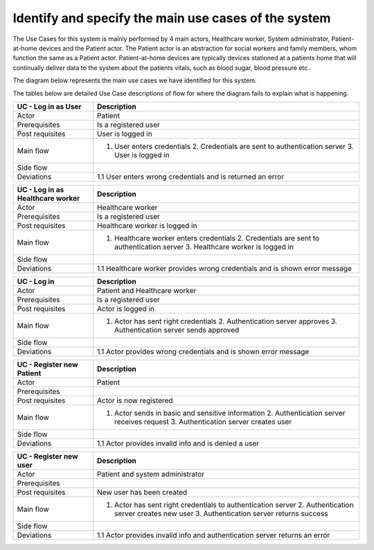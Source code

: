 Identify and specify the main use cases of the system
-----------------------------------------------------

The Use Cases for this system is mainly performed by 4 main actors, Healthcare worker, System administrator, Patient-at-home devices and the Patient actor. The Patient actor is an abstraction for social workers and family members, whom function the same as a Patient actor. Patient-at-home devices are typically devices stationed at a patients home that will continually deliver data to the system about the patients vitals, such as blood sugar, blood pressure etc.. 

The diagram below represents the main use cases we have identified for this system.

.. Use cases 

.. Use case Tables

The tables below are detailed Use Case descriptions of flow for where the diagram fails to explain what is happening.

.. csv-table::
	:header: **UC - Log in as User**, **Description**
	:widths: 3, 10

	"Actor", "Patient"
	"Prerequisites", "Is a registered user"
	"Post requisites", "User is logged in"
	"Main flow", "1. User enters credentials 2. Credentials are sent to authentication server 3. User is logged in"
	"Side flow", ""
	"Deviations", "1.1 User enters wrong credentials and is returned an error"

.. csv-table::
	:header: **UC - Log in as Healthcare worker**, **Description**
	:widths: 3, 10

	"Actor", "Healthcare worker"
	"Prerequisites", "Is a registered user"
	"Post requisites", "Healthcare worker is logged in"
	"Main flow", "1. Healthcare worker enters credentials 2. Credentials are sent to authentication server 3. Healthcare worker is logged in"
	"Side flow", ""
	"Deviations", "1.1 Healthcare worker provides wrong credentials and is shown error message"

.. csv-table::
	:header: **UC - Log in**, **Description**
	:widths: 3, 10

	"Actor", "Patient and Healthcare worker"
	"Prerequisites", "Is a registered user"
	"Post requisites", "Actor is logged in"
	"Main flow", "1. Actor has sent right credentials 2. Authentication server approves 3. Authentication server sends approved"
	"Side flow", ""
	"Deviations", "1.1 Actor provides wrong credentials and is shown error message"

.. csv-table::
	:header: **UC - Register new Patient**, **Description**
	:widths: 3, 10

	"Actor", "Patient"
	"Prerequisites", ""
	"Post requisites", "Actor is now registered"
	"Main flow", "1. Actor sends in basic and sensitive information 2. Authentication server receives request 3. Authentication server creates user"
	"Side flow", ""
	"Deviations", "1.1 Actor provides invalid info and is denied a user"

.. csv-table::
	:header: **UC - Register new Healthcare worker**, **Description**
	:widths: 3, 10
	"Actor", "System Adminstrator"
	"Prerequisites", "Is a registered and valid user"
	"Post requisites", "New Healthcare worker account is made"
	"Main flow", "1. Actor has sent right credentials 2. Authentication server approves 3. Authentication server sends approved"
	"Side flow", ""
	"Deviations", "1.1 Actor provides invalid info and is returned an error"

.. csv-table::
	:header: **UC - Register new Patient**, **Description**
	:widths: 3, 10
	"Actor", "Patient"
	"Prerequisites", "Has valid identification"
	"Post requisites", "Patient has now an account in the system"
	"Main flow", "1. Actor has sent right credentials 2. Authentication server approves 3. Authentication server sends approved"
	"Side flow", ""
	"Deviations", "1.1 Actor provides invalid info and is returned an error"

.. csv-table::
	:header: **UC - Register new user**, **Description**
	:widths: 3, 10

	"Actor", "Patient and system administrator"
	"Prerequisites", ""
	"Post requisites", "New user has been created"
	"Main flow", "1. Actor has sent right credentials to authentication server 2. Authentication server creates new user 3. Authentication server returns success"
	"Side flow", ""
	"Deviations", "1.1 Actor provides invalid info and authentication server returns an error"
